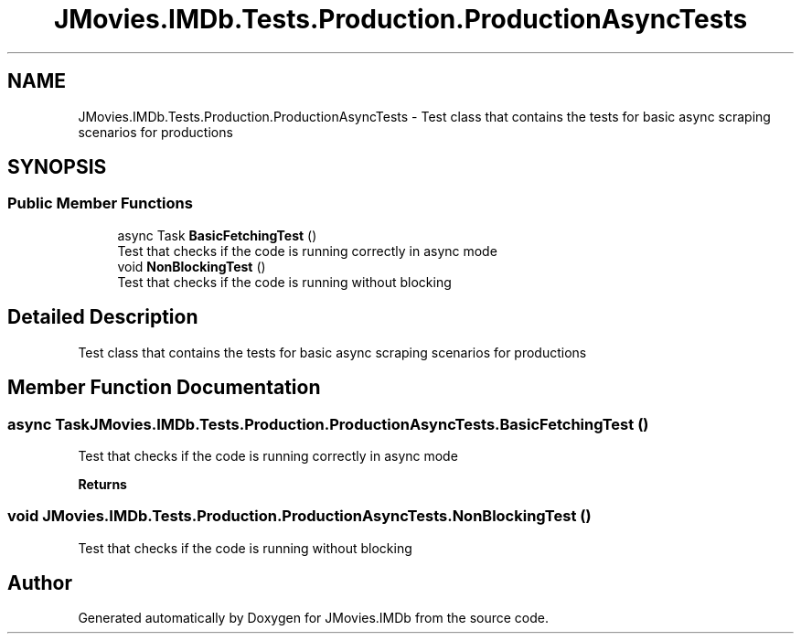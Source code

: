 .TH "JMovies.IMDb.Tests.Production.ProductionAsyncTests" 3 "Thu Jul 28 2022" "JMovies.IMDb" \" -*- nroff -*-
.ad l
.nh
.SH NAME
JMovies.IMDb.Tests.Production.ProductionAsyncTests \- Test class that contains the tests for basic async scraping scenarios for productions  

.SH SYNOPSIS
.br
.PP
.SS "Public Member Functions"

.in +1c
.ti -1c
.RI "async Task \fBBasicFetchingTest\fP ()"
.br
.RI "Test that checks if the code is running correctly in async mode "
.ti -1c
.RI "void \fBNonBlockingTest\fP ()"
.br
.RI "Test that checks if the code is running without blocking "
.in -1c
.SH "Detailed Description"
.PP 
Test class that contains the tests for basic async scraping scenarios for productions 


.SH "Member Function Documentation"
.PP 
.SS "async Task JMovies\&.IMDb\&.Tests\&.Production\&.ProductionAsyncTests\&.BasicFetchingTest ()"

.PP
Test that checks if the code is running correctly in async mode 
.PP
\fBReturns\fP
.RS 4

.RE
.PP

.SS "void JMovies\&.IMDb\&.Tests\&.Production\&.ProductionAsyncTests\&.NonBlockingTest ()"

.PP
Test that checks if the code is running without blocking 

.SH "Author"
.PP 
Generated automatically by Doxygen for JMovies\&.IMDb from the source code\&.
